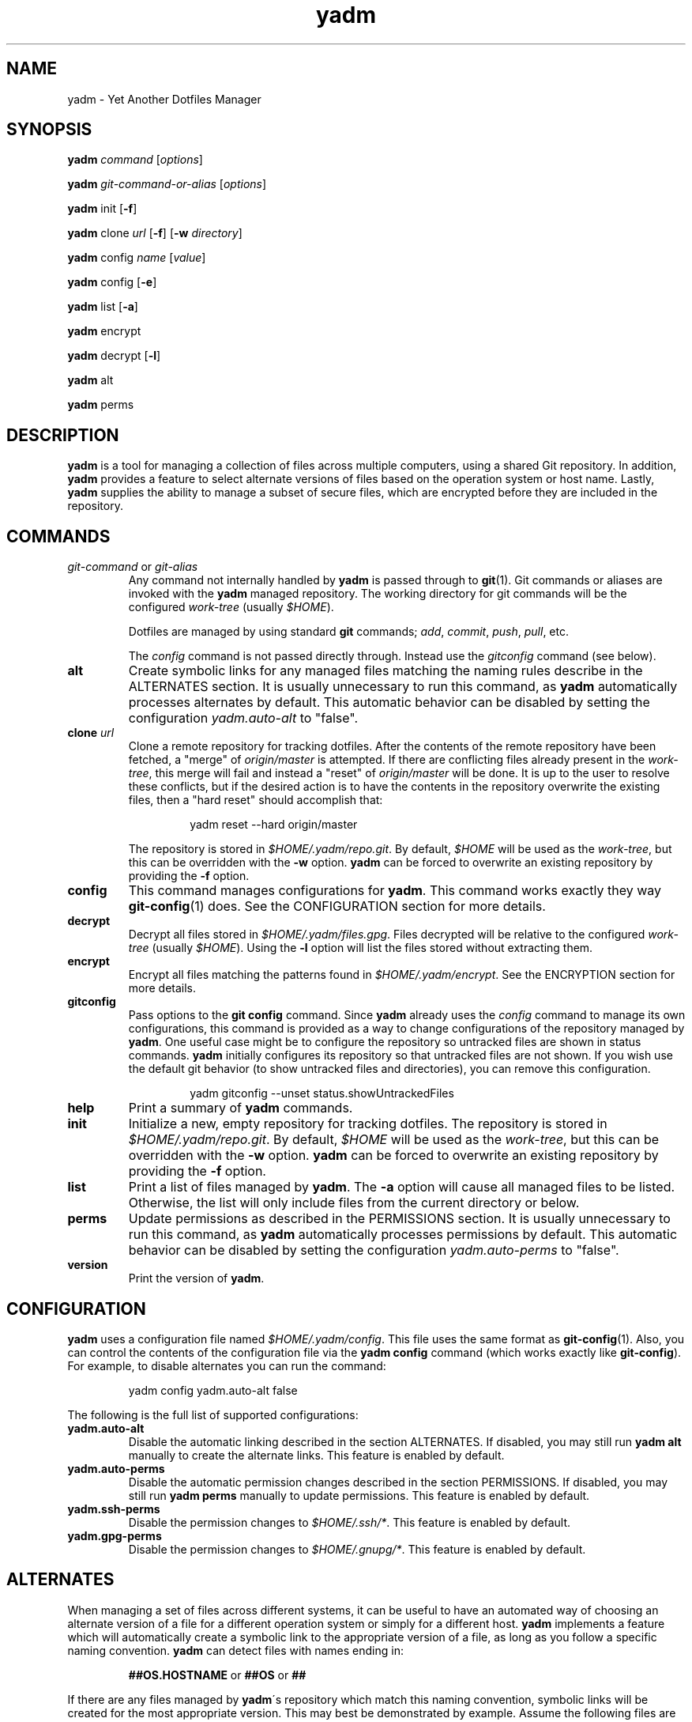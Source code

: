 ." vim: set spell so=8:
.TH yadm 1 "14 July 2015" "1.00"
.SH NAME
yadm \- Yet Another Dotfiles Manager
.SH SYNOPSIS
.B yadm
.I command
.RI [ options ]

.B yadm
.I git-command-or-alias
.RI [ options ]

.B yadm
init
.RB [ -f ]

.B yadm
.RI clone " url
.RB [ -f ]
.RB [ -w
.IR directory ]

.B yadm
.RI config " name
.RI [ value ]

.B yadm
config
.RB [ -e ]

.B yadm
list
.RB [ -a ]

.BR yadm " encrypt

.BR yadm " decrypt
.RB [ -l ]

.BR yadm " alt

.BR yadm " perms
.SH DESCRIPTION
.B yadm
is a tool for managing a collection of files across multiple computers,
using a shared Git repository.
In addition,
.B yadm
provides a feature to select alternate versions of files
based on the operation system or host name.
Lastly,
.B yadm
supplies the ability to manage a subset of secure files, which are
encrypted before they are included in the repository.
.SH COMMANDS
.TP
.IR git-command " or " git-alias
Any command not internally handled by
.B yadm
is passed through to
.BR git (1).
Git commands or aliases are invoked with the
.B yadm
managed repository.
The working directory for git commands will be the configured
.IR work-tree " (usually
.IR $HOME ).

Dotfiles are managed by using standard
.B git
commands;
.IR add ,
.IR commit ,
.IR push ,
.IR pull ,
etc.

.RI The " config
command is not passed directly through.
Instead use the
.I gitconfig
command (see below).
.TP
.B alt
Create symbolic links for any managed files matching the naming rules describe in the ALTERNATES section.
It is usually unnecessary to run this command, as
.B yadm
automatically processes alternates by default.
This automatic behavior can be disabled by setting the configuration
.I yadm.auto-alt
to "false".
.TP
.BI clone " url
Clone a remote repository for tracking dotfiles.
After the contents of the remote repository have been fetched, a "merge" of
.I origin/master
is attempted.
If there are conflicting files already present in the
.IR work-tree ,
this merge will fail and instead a "reset" of
.I origin/master
will be done.
It is up to the user to resolve these conflicts,
but if the desired action is to have the contents in the repository overwrite the existing files,
then a "hard reset" should accomplish that:

.RS
.RS
yadm reset --hard origin/master
.RE
.RE
.IP
The repository is stored in
.IR $HOME/.yadm/repo.git .
By default,
.I $HOME
will be used as the
.IR work-tree ,
but this can be overridden with the
.BR -w " option.
.B yadm
can be forced to overwrite an existing repository by providing the
.BR -f " option.
.TP
.B config
This command manages configurations for
.BR yadm .
This command works exactly they way
.BR git-config (1)
does.
See the CONFIGURATION section for more details.
.TP
.B decrypt
Decrypt all files stored in
.IR $HOME/.yadm/files.gpg .
Files decrypted will be relative to the configured
.IR work-tree " (usually
.IR $HOME ).
Using the
.B -l
option will list the files stored without extracting them.
.TP
.B encrypt
Encrypt all files matching the patterns found in
.IR $HOME/.yadm/encrypt .
See the ENCRYPTION section for more details.
.TP
.B gitconfig
Pass options to the
.B git config
command. Since
.B yadm
already uses the
.I config
command to manage its own configurations,
this command is provided as a way to change configurations of the repository managed by
.BR yadm .
One useful case might be to configure the repository so untracked files are shown in status commands.
.B yadm
initially configures its repository so that untracked files are not shown.
If you wish use the default git behavior (to show untracked files and directories), you can remove this configuration.

.RS
.RS
yadm gitconfig --unset status.showUntrackedFiles
.RE
.RE
.TP
.B help
Print a summary of
.BR yadm " commands.
.TP
.B init
Initialize a new, empty repository for tracking dotfiles.
The repository is stored in
.IR $HOME/.yadm/repo.git .
By default,
.I $HOME
will be used as the
.IR work-tree ,
but this can be overridden with the
.BR -w " option.
.B yadm
can be forced to overwrite an existing repository by providing the
.BR -f " option.
.TP
.B list
Print a list of files managed by
.BR yadm .
.RB The " -a
option will cause all managed files to be listed.
Otherwise, the list will only include files from the current directory or below.
.TP
.B perms
Update permissions as described in the PERMISSIONS section.
It is usually unnecessary to run this command, as
.B yadm
automatically processes permissions by default.
This automatic behavior can be disabled by setting the configuration
.I yadm.auto-perms
to "false".
.TP
.B version
Print the version of
.BR yadm .
.SH CONFIGURATION
.B yadm
uses a configuration file named
.IR $HOME/.yadm/config .
This file uses the same format as
.BR git-config (1).
Also, you can control the contents of the configuration file
via the
.B yadm config
command (which works exactly like
.BR git-config ).
For example, to disable alternates you can run the command:

.RS
yadm config yadm.auto-alt false
.RE

The following is the full list of supported configurations:
.TP
.B yadm.auto-alt
Disable the automatic linking described in the section ALTERNATES.
If disabled, you may still run
.B yadm alt
manually to create the alternate links.
This feature is enabled by default.
.TP
.B yadm.auto-perms
Disable the automatic permission changes described in the section PERMISSIONS.
If disabled, you may still run
.B yadm perms
manually to update permissions.
This feature is enabled by default.
.TP
.B yadm.ssh-perms
Disable the permission changes to
.IR $HOME/.ssh/* .
This feature is enabled by default.
.TP
.B yadm.gpg-perms
Disable the permission changes to
.IR $HOME/.gnupg/* .
This feature is enabled by default.
.SH ALTERNATES
When managing a set of files across different systems, it can be useful to have
an automated way of choosing an alternate version of a file for a different
operation system or simply for a different host.
.B yadm
implements a feature which will automatically create a symbolic link to
the appropriate version of a file, as long as you follow a specific naming
convention.
.B yadm
can detect files with names ending in:

.RS
.BR ##OS.HOSTNAME " or " ##OS " or " ##
.RE

If there are any files managed by
.BR yadm \'s
repository which match this naming convention,
symbolic links will be created for the most appropriate version.
This may best be demonstrated by example. Assume the following files are managed by
.BR yadm \'s
repository:

  - $HOME/path/example.txt##
  - $HOME/path/example.txt##Darwin
  - $HOME/path/example.txt##Darwin.host1
  - $HOME/path/example.txt##Darwin.host2
  - $HOME/path/example.txt##Linux
  - $HOME/path/example.txt##Linux.host1
  - $HOME/path/example.txt##Linux.host2

If running on a Macbook named "host2",
.B yadm
will create a symbolic link which looks like this:

.IR $HOME/path/example.txt " -> " $HOME/path/example.txt##Darwin.host2

However, on another Mackbook named "host3",
.B yadm
will create a symbolic link which looks like this:

.IR $HOME/path/example.txt " -> " $HOME/path/example.txt##Darwin

Since the hostname doesn't match any of the managed files, the more generic version is chosen.

If running on a Linux server named "host4", the link will be:

.IR $HOME/path/example.txt " -> " $HOME/path/example.txt##Linux

If running on a Solaris server, the link use the default "##" version:

.IR $HOME/path/example.txt " -> " $HOME/path/example.txt##

If no "##" version exists and no files match the current OS or HOSTNAME, then no link will be created.

OS is determined by running
.BR uname\ -s ,
and HOSTNAME by running
.BR hostname\ -s .
.B yadm
will automatically create these links by default. This can be disabled using the
.I yadm.auto-alt
configuration.
Even if disabled, links can be manually created by running
.BR yadm\ alt .
.SH ENCRYPTION
It can be useful to manage confidential files, like SSH or GPG keys, across
multiple systems. However, doing so would put plain text data into a Git
repository, which often resides on a public system.
.B yadm
implements a feature which can make it easy to encrypt and decrypt a set of
files so the encrypted version can be maintained in the Git repository.
This feature will only work if the
.BR gpg (1)
command is available.

To use this feature, a list of patterns must be created and saved as
.IR $HOME/.yadm/encrypt .
This list of patterns should be relative to the configured
.IR work-tree " (usually
.IR $HOME ).
For example:

.RS
    .ssh/*.key
    .gnupg/*.gpg
.RE

The
.B yadm encrypt
command will find all files matching the patterns, and prompt for a password. Once a
password has confirmed, the matching files will be encrypted and saved as
.IR $HOME/.yadm/files.gpg .
The patterns and files.gpg should be added to the
.B yadm
repository so they are available across multiple systems.

To decrypt these files later, or on another system run
.BR yadm\ decrypt
and provide the correct password.
After files are decrypted, permissions are automatically updated as described
in the PERMISSIONS section.

.BR NOTE :
It is recommended that you use a private repository when keeping confidential
files, even though they are encrypted.
.SH PERMISSIONS
When files are checked out of a Git repository, their initial permissions are
dependent upon the user's umask. This can result in confidential files with lax permissions.

To prevent this,
.B yadm
will automatically update the permissions of confidential files.
The "group" and "others" permissions will be removed from the following files:

.RI - " $HOME/.yadm/files.gpg

- All files matching patterns in
.I $HOME/.yadm/encrypt

- The SSH directory and files,
.I .ssh/*

- The GPG directory and files,
.I .gnupg/*

.B yadm
will automatically update permissions by default. This can be disabled using the
.I yadm.auto-perms
configuration.
Even if disabled, permissions can be manually updated by running
.BR yadm\ perms .
The SSH directory processing can be disabled using the
.I yadm.ssh-perms
configuration.
.SH FILES
.TP
.I $HOME/.yadm/config
Configuration file for
.BR yadm .
.TP
.I $HOME/.yadm/repo.git
Git repository used by
.BR yadm .
.TP
.I $HOME/.yadm/encrypt
List of globs used for encrypt/decrypt
.TP
.I $HOME/.yadm/files.gpg
All files encrypted with
.B yadm encrypt
are stored in this file.
.SH EXAMPLES
.TP
.B yadm init
Create an empty repo for managing files
.TP
.B yadm add .bash_profile ; yadm commit
Add
.I .bash_profile
to the Git index and create a new commit
.TP
.B yadm remote add origin <url>
Add a remote origin to an existing repository
.TP
.B yadm push -u origin master
Initial push of master to origin
.TP
.B echo ".ssh/*.key" >> $HOME/.yadm/encrypt
Add a new pattern to the list of encrypted files
.TP
.B yadm encrypt ; yadm add ~/.yadm/files.gpg ; yadm commit
Commit a new set of encrypted files
.SH REPORTING BUGS
Report issues or create pull requests at GitHub:

https://github.com/TheLocehiliosan/yadm
.SH AUTHOR
Tim Byrne <sultan@locehilios.com>
.SH SEE ALSO

.BR git (1),
.BR gpg (1)

Other management tools which inspired the creation of
.BR yadm :

.BR homeshick " <https://github.com/andsens/homeshick>

.BR vcsh " <https://github.com/RichiH/vcsh>
